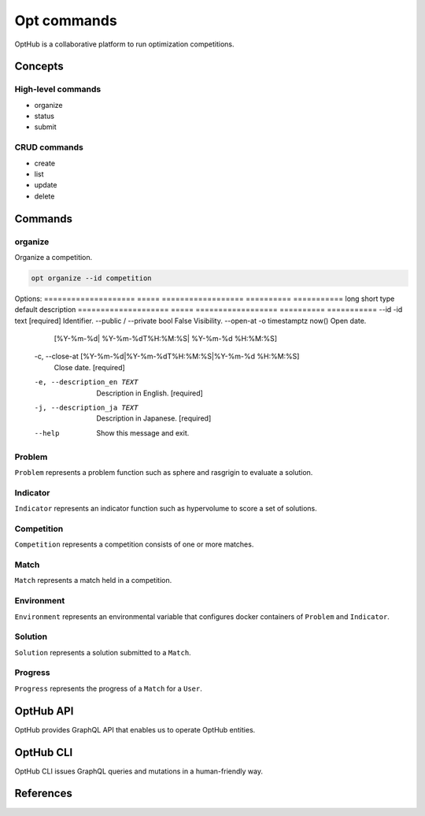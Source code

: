 Opt commands
============

OptHub is a collaborative platform to run optimization competitions.


Concepts
--------

High-level commands
^^^^^^^^^^^^^^^^^^^

- organize
- status
- submit

CRUD commands
^^^^^^^^^^^^^

- create
- list
- update
- delete


Commands
--------

organize
^^^^^^^^

Organize a competition.

.. code-block:: bash

   opt organize --id competition

Options:
==================== ===== ================== ========== ===========
long                 short type               default    description
==================== ===== ================== ========== ===========
--id                 -id   text               [required] Identifier.
--public / --private       bool               False      Visibility.
--open-at            -o    timestamptz        now()      Open date.
                           [%Y-%m-%d|
                           %Y-%m-%dT%H:%M:%S|
                           %Y-%m-%d %H:%M:%S]

  -c, --close-at [%Y-%m-%d|%Y-%m-%dT%H:%M:%S|%Y-%m-%d %H:%M:%S]
                                  Close date.  [required]
  -e, --description_en TEXT       Description in English.  [required]
  -j, --description_ja TEXT       Description in Japanese.  [required]
  --help                          Show this message and exit.

Problem
^^^^^^^

``Problem`` represents a problem function such as sphere and rasgrigin to evaluate a solution.

Indicator
^^^^^^^^^

``Indicator`` represents an indicator function such as hypervolume to score a set of solutions.

Competition
^^^^^^^^^^^

``Competition`` represents a competition consists of one or more matches.


Match
^^^^^

``Match`` represents a match held in a competition.


Environment
^^^^^^^^^^^

``Environment`` represents an environmental variable that configures docker containers of ``Problem`` and ``Indicator``.


Solution
^^^^^^^^

``Solution`` represents a solution submitted to a ``Match``.


Progress
^^^^^^^^

``Progress`` represents the progress of a ``Match`` for  a ``User``.


OptHub API
----------

OptHub provides GraphQL API that enables us to operate OptHub entities.


OptHub CLI
----------

OptHub CLI issues GraphQL queries and mutations in a human-friendly way.


References
----------
